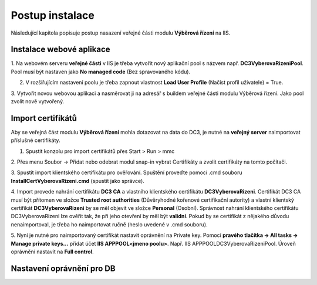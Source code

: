 Postup instalace
===============================

Následující kapitola popisuje postup nasazení veřejné části modulu **Výběrová řízení** na IIS.

Instalace webové aplikace
^^^^^^^^^^^^^^^^^^^^^^^^^^^^^^^^^^^

1. Na webovém serveru **veřejné části** v IIS je třeba vytvořit nový aplikační pool s názvem např. 
**DC3VyberovaRizeniPool**. Pool musí být nastaven jako **No managed code** (Bez spravovaného kódu).

2. V rozšiřujícím nastavení poolu je třeba zapnout vlastnost **Load User Profile** (Načíst profil uživatele) = True.

3. Vytvořit novou webovou aplikaci a nasměrovat ji na adresář s buildem veřejné části modulu Výběrová
řízení. Jako pool zvolit nově vytvořený.

Import certifikátů
^^^^^^^^^^^^^^^^^^^^^^^^^^^^^^^^^^^

Aby se veřejná část modulu **Výběrová řízení** mohla dotazovat na data do DC3, je nutné na **veřejný server** 
naimportovat příslušné certifikáty.

1. Spustit konzolu pro import certifikátů přes Start > Run > mmc

2. Přes menu Soubor -> Přidat nebo odebrat modul snap-in vybrat Certifikáty a zvolit certifikáty na
tomto počítači.

3. Spustit import klientského certifikátu pro ověřování. Spuštění proveďte pomocí .cmd souboru 
**InstallCertVyberovaRizeni.cmd** (spustit jako správce).

4. Import provede nahrání certifikátu **DC3 CA** a vlastního klientského certifikátu **DC3VyberovaRizeni**.
Certifikát DC3 CA musí být přítomen ve složce **Trusted root authorities** (Důvěryhodné kořenové
certifikační autority) a vlastní klientský certifikát **DC3VyberovaRizeni** by se měl objevit ve složce
**Personal** (Osobní). Správnost nahrání klientského certifikátu DC3VyberovaRizeni lze ověřit tak, že při
jeho otevření by měl být **validní**. Pokud by se certifikát z nějakého důvodu nenaimportoval, je třeba ho
naimportovat ručně (heslo uvedené v .cmd souboru).

5. Nyní je nutné pro naimportovaný certifikát nastavit oprávnění na Private key. Pomocí **pravého tlačítka
-> All tasks -> Manage private keys...** přidat účet **IIS APPPOOL\<jmeno poolu>**. Např. IIS APPPOOL\DC3VyberovaRizeniPool. 
Úroveň oprávnění nastavit na **Full control**.


Nastavení oprávnění pro DB
^^^^^^^^^^^^^^^^^^^^^^^^^^^^^^^^^^^
